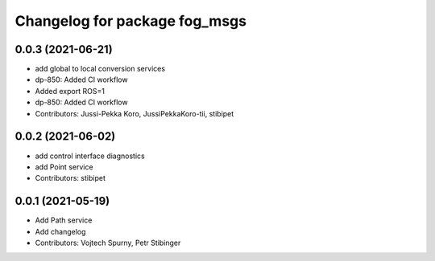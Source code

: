 ^^^^^^^^^^^^^^^^^^^^^^^^^^^^^^
Changelog for package fog_msgs
^^^^^^^^^^^^^^^^^^^^^^^^^^^^^^

0.0.3 (2021-06-21)
-----------
* add global to local conversion services
*  dp-850: Added CI workflow
* Added export ROS=1
* dp-850: Added CI workflow
* Contributors: Jussi-Pekka Koro, JussiPekkaKoro-tii, stibipet

0.0.2 (2021-06-02)
-----------
* add control interface diagnostics
* add Point service
* Contributors: stibipet

0.0.1 (2021-05-19)
------------------
* Add Path service
* Add changelog
* Contributors: Vojtech Spurny, Petr Stibinger
